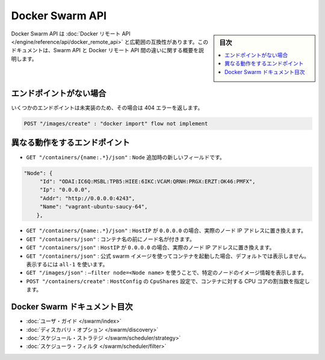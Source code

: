 .. -*- coding: utf-8 -*-
.. URL: https://docs.docker.com/swarm/swarm-api/
.. SOURCE: https://github.com/docker/swarm/blob/master/docs/swarm-api.md
   doc version: 1.11
      https://github.com/docker/swarm/commits/master/docs/swarm-api.md
.. check date: 2016/04/29
.. Commits on Mar 4, 2016 4b8ed91226a9a49c2acb7cb6fb07228b3fe10007
.. -------------------------------------------------------------------

.. Docker Swarm API

==============================
Docker Swarm API
==============================

.. sidebar:: 目次

   .. contents:: 
       :depth: 3
       :local:

.. The Docker Swarm API is mostly compatible with the Docker Remote API. This document is an overview of the differences between the Swarm API and the Docker Remote API.

Docker Swarm API は :doc:`Docker リモート API </engine/reference/api/docker_remote_api>` と広範囲の互換性があります。このドキュメントは、Swarm API と Docker リモート API 間の違いに関する概要を説明します。

.. Missing endpoints

エンドポイントがない場合
==============================

.. Some endpoints have not yet been implemented and will return a 404 error.

いくつかのエンドポイントは未実装のため、その場合は 404 エラーを返します。

.. code-block:: bash

   POST "/images/create" : "docker import" flow not implement

.. Endpoints which behave differently

異なる動作をするエンドポイント
==============================

* ``GET "/containers/{name:.*}/json"`` : ``Node`` 追加時の新しいフィールドです。

.. code-block:: json

   "Node": {
   	"Id": "ODAI:IC6Q:MSBL:TPB5:HIEE:6IKC:VCAM:QRNH:PRGX:ERZT:OK46:PMFX",
   	"Ip": "0.0.0.0",
   	"Addr": "http://0.0.0.0:4243",
   	"Name": "vagrant-ubuntu-saucy-64",
       },

* ``GET "/containers/{name:.*}/json"`` : ``HostIP`` が ``0.0.0.0`` の場合、実際のノード IP アドレスに置き換えます。

* ``GET "/containers/json"`` : コンテナ名の前にノード名が付きます。

* ``GET "/containers/json"`` : ``HostIP`` が ``0.0.0.0`` の場合、実際のノード IP アドレスに置き換えます。

* ``GET "/containers/json"`` : 公式 swarm イメージを使ってコンテナを起動した場合、デフォルトでは表示しません。表示するには ``all-1`` を使います。

* ``GET "/images/json"`` : ``–filter node=<Node name>`` を使うことで、特定のノードのイメージ情報を表示します。

* ``POST "/containers/create"`` : ``HostConfig`` の ``CpuShares`` 設定で、コンテナに対する CPU コアの割当数を指定します。


Docker Swarm ドキュメント目次
==============================

* :doc:`ユーザ・ガイド </swarm/index>`
* :doc:`ディスカバリ・オプション </swarm/discovery>`
* :doc:`スケジュール・ストラテジ </swarm/scheduler/strategy>`
* :doc:`スケジューラ・フィルタ </swarm/scheduler/filter>`

.. seealso:: 

   Docker Swarm API
      https://docs.docker.com/swarm/swarm-api/
